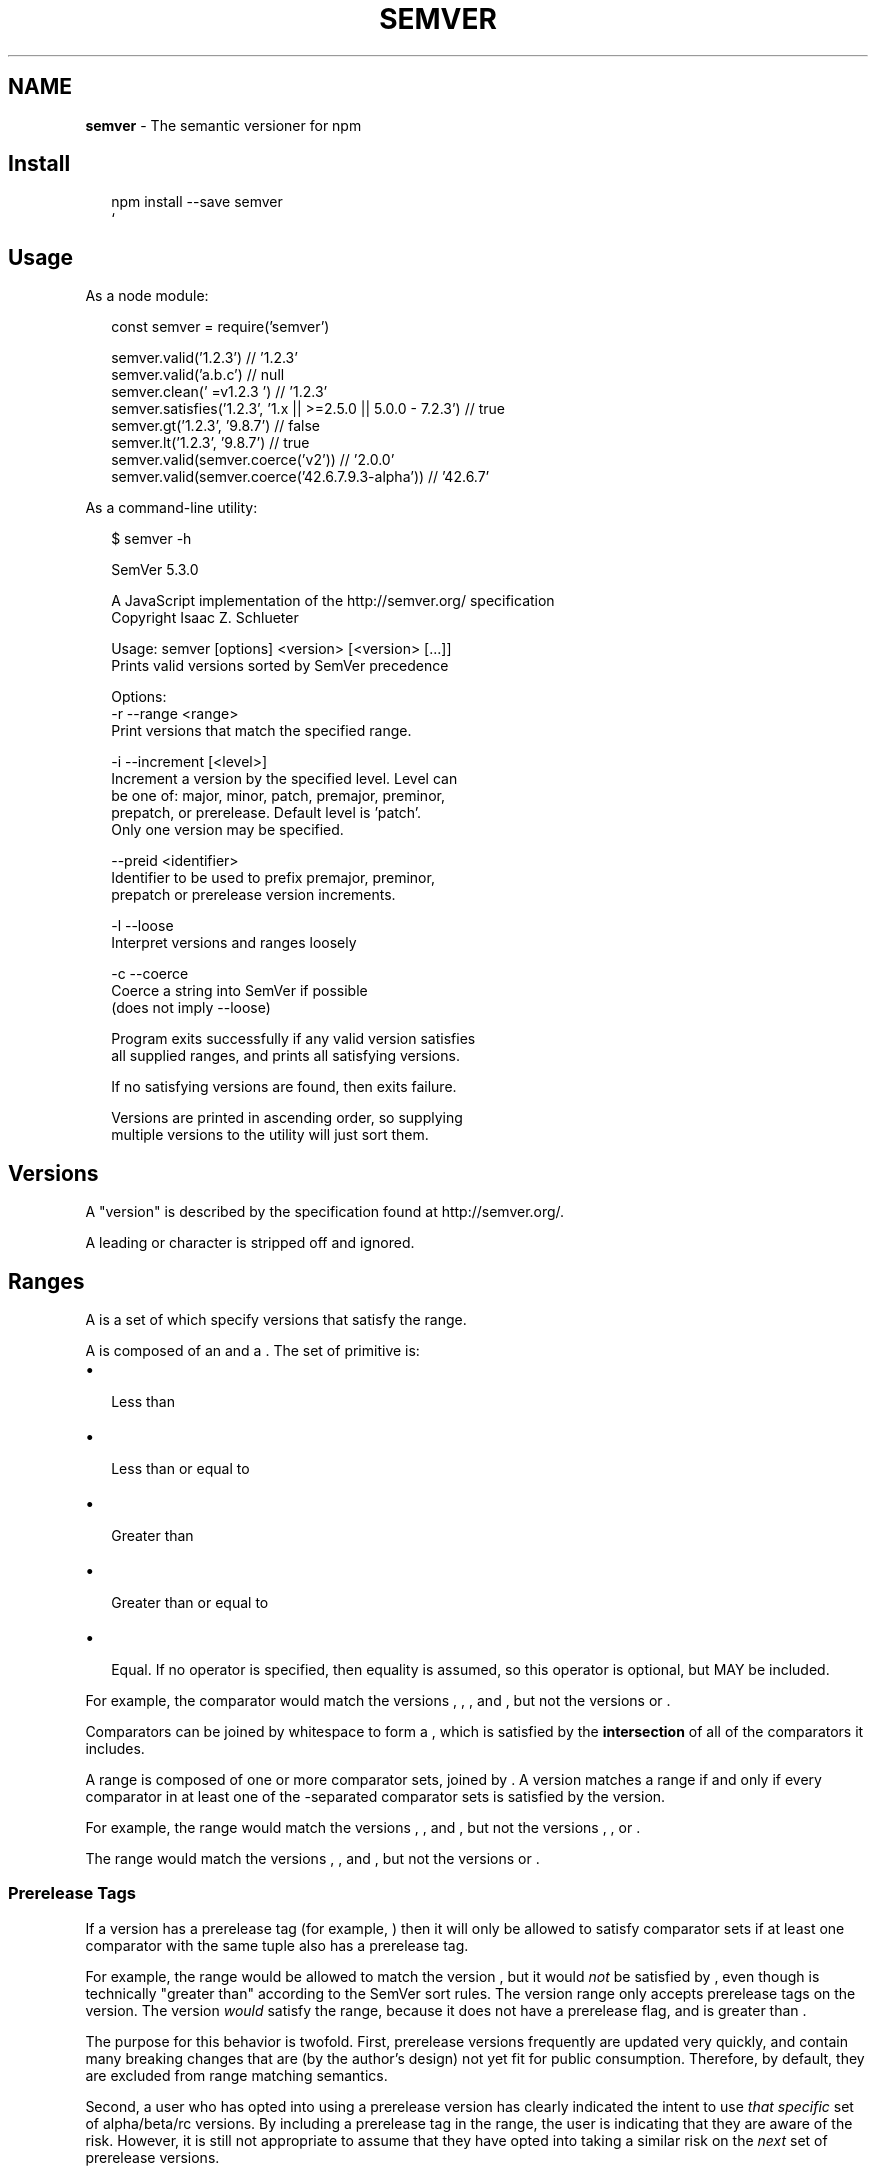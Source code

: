 .TH "SEMVER" "7" "February 2018" "" ""
.SH "NAME"
\fBsemver\fR \- The semantic versioner for npm
.SH Install
.P
.RS 2
.nf
npm install \-\-save semver
`
.fi
.RE
.SH Usage
.P
As a node module:
.P
.RS 2
.nf
const semver = require('semver')

semver\.valid('1\.2\.3') // '1\.2\.3'
semver\.valid('a\.b\.c') // null
semver\.clean('  =v1\.2\.3   ') // '1\.2\.3'
semver\.satisfies('1\.2\.3', '1\.x || >=2\.5\.0 || 5\.0\.0 \- 7\.2\.3') // true
semver\.gt('1\.2\.3', '9\.8\.7') // false
semver\.lt('1\.2\.3', '9\.8\.7') // true
semver\.valid(semver\.coerce('v2')) // '2\.0\.0'
semver\.valid(semver\.coerce('42\.6\.7\.9\.3\-alpha')) // '42\.6\.7'
.fi
.RE
.P
As a command\-line utility:
.P
.RS 2
.nf
$ semver \-h

SemVer 5\.3\.0

A JavaScript implementation of the http://semver\.org/ specification
Copyright Isaac Z\. Schlueter

Usage: semver [options] <version> [<version> [\.\.\.]]
Prints valid versions sorted by SemVer precedence

Options:
\-r \-\-range <range>
        Print versions that match the specified range\.

\-i \-\-increment [<level>]
        Increment a version by the specified level\.  Level can
        be one of: major, minor, patch, premajor, preminor,
        prepatch, or prerelease\.  Default level is 'patch'\.
        Only one version may be specified\.

\-\-preid <identifier>
        Identifier to be used to prefix premajor, preminor,
        prepatch or prerelease version increments\.

\-l \-\-loose
        Interpret versions and ranges loosely

\-c \-\-coerce
        Coerce a string into SemVer if possible
        (does not imply \-\-loose)

Program exits successfully if any valid version satisfies
all supplied ranges, and prints all satisfying versions\.

If no satisfying versions are found, then exits failure\.

Versions are printed in ascending order, so supplying
multiple versions to the utility will just sort them\.
.fi
.RE
.SH Versions
.P
A "version" is described by the \fB\fP specification found at
http://semver\.org/\|\.
.P
A leading \fB\fP or \fB\fP character is stripped off and ignored\.
.SH Ranges
.P
A \fB\fP is a set of \fB\fP which specify versions
that satisfy the range\.
.P
A \fB\fP is composed of an \fB\fP and a \fB\fP\|\.  The set
of primitive \fB\fP is:
.RS 0
.IP \(bu 2
\fB\fP Less than
.IP \(bu 2
\fB\fP Less than or equal to
.IP \(bu 2
\fB\fP Greater than
.IP \(bu 2
\fB\fP Greater than or equal to
.IP \(bu 2
\fB\fP Equal\.  If no operator is specified, then equality is assumed,
so this operator is optional, but MAY be included\.

.RE
.P
For example, the comparator \fB\fP would match the versions
\fB\fP, \fB\fP, \fB\fP, and \fB\fP, but not the versions \fB\fP
or \fB\fP\|\.
.P
Comparators can be joined by whitespace to form a \fB\fP,
which is satisfied by the \fBintersection\fR of all of the comparators
it includes\.
.P
A range is composed of one or more comparator sets, joined by \fB\fP\|\.  A
version matches a range if and only if every comparator in at least
one of the \fB\fP\-separated comparator sets is satisfied by the version\.
.P
For example, the range \fB\fP would match the versions
\fB\fP, \fB\fP, and \fB\fP, but not the versions \fB\fP, \fB\fP,
or \fB\fP\|\.
.P
The range \fB\fP would match the versions \fB\fP,
\fB\fP, and \fB\fP, but not the versions \fB\fP or \fB\fP\|\.
.SS Prerelease Tags
.P
If a version has a prerelease tag (for example, \fB\fP) then
it will only be allowed to satisfy comparator sets if at least one
comparator with the same \fB\fP tuple also has a
prerelease tag\.
.P
For example, the range \fB\fP would be allowed to match the
version \fB\fP, but it would \fInot\fR be satisfied by
\fB\fP, even though \fB\fP is technically "greater
than" \fB\fP according to the SemVer sort rules\.  The version
range only accepts prerelease tags on the \fB\fP version\.  The
version \fB\fP \fIwould\fR satisfy the range, because it does not have a
prerelease flag, and \fB\fP is greater than \fB\fP\|\.
.P
The purpose for this behavior is twofold\.  First, prerelease versions
frequently are updated very quickly, and contain many breaking changes
that are (by the author's design) not yet fit for public consumption\.
Therefore, by default, they are excluded from range matching
semantics\.
.P
Second, a user who has opted into using a prerelease version has
clearly indicated the intent to use \fIthat specific\fR set of
alpha/beta/rc versions\.  By including a prerelease tag in the range,
the user is indicating that they are aware of the risk\.  However, it
is still not appropriate to assume that they have opted into taking a
similar risk on the \fInext\fR set of prerelease versions\.
.SS Prerelease Identifiers
.P
The method \fB\fP takes an additional \fB\fP string argument that
will append the value of the string as a prerelease identifier:
.P
.RS 2
.nf
semver\.inc('1\.2\.3', 'prerelease', 'beta')
// '1\.2\.4\-beta\.0'
.fi
.RE
.P
command\-line example:
.P
.RS 2
.nf
$ semver 1\.2\.3 \-i prerelease \-\-preid beta
1\.2\.4\-beta\.0
.fi
.RE
.P
Which then can be used to increment further:
.P
.RS 2
.nf
$ semver 1\.2\.4\-beta\.0 \-i prerelease
1\.2\.4\-beta\.1
.fi
.RE
.SS Advanced Range Syntax
.P
Advanced range syntax desugars to primitive comparators in
deterministic ways\.
.P
Advanced ranges may be combined in the same way as primitive
comparators using white space or \fB\fP\|\.
.SS Hyphen Ranges \fB\fP
.P
Specifies an inclusive set\.
.RS 0
.IP \(bu 2
\fB\fP := \fB\fP

.RE
.P
If a partial version is provided as the first version in the inclusive
range, then the missing pieces are replaced with zeroes\.
.RS 0
.IP \(bu 2
\fB\fP := \fB\fP

.RE
.P
If a partial version is provided as the second version in the
inclusive range, then all versions that start with the supplied parts
of the tuple are accepted, but nothing that would be greater than the
provided tuple parts\.
.RS 0
.IP \(bu 2
\fB\fP := \fB\fP
.IP \(bu 2
\fB\fP := \fB\fP

.RE
.SS X\-Ranges \fB\fP \fB\fP \fB\fP \fB\fP
.P
Any of \fB\fP, \fB\fP, or \fB\fP may be used to "stand in" for one of the
numeric values in the \fB\fP tuple\.
.RS 0
.IP \(bu 2
\fB\fP := \fB\fP (Any version satisfies)
.IP \(bu 2
\fB\fP := \fB\fP (Matching major version)
.IP \(bu 2
\fB\fP := \fB\fP (Matching major and minor versions)

.RE
.P
A partial version range is treated as an X\-Range, so the special
character is in fact optional\.
.RS 0
.IP \(bu 2
\fB\fP (empty string) := \fB\fP := \fB\fP
.IP \(bu 2
\fB\fP := \fB\fP := \fB\fP
.IP \(bu 2
\fB\fP := \fB\fP := \fB\fP

.RE
.SS Tilde Ranges \fB\fP \fB\fP \fB\fP
.P
Allows patch\-level changes if a minor version is specified on the
comparator\.  Allows minor\-level changes if not\.
.RS 0
.IP \(bu 2
\fB\fP := \fB\fP := \fB\fP
.IP \(bu 2
\fB\fP := \fB\fP := \fB\fP (Same as \fB\fP)
.IP \(bu 2
\fB\fP := \fB\fP := \fB\fP (Same as \fB\fP)
.IP \(bu 2
\fB\fP := \fB\fP := \fB\fP
.IP \(bu 2
\fB\fP := \fB\fP := \fB\fP (Same as \fB\fP)
.IP \(bu 2
\fB\fP := \fB\fP := \fB\fP (Same as \fB\fP)
.IP \(bu 2
\fB\fP := \fB\fP Note that prereleases in
the \fB\fP version will be allowed, if they are greater than or
equal to \fB\fP\|\.  So, \fB\fP would be allowed, but
\fB\fP would not, because it is a prerelease of a
different \fB\fP tuple\.

.RE
.SS Caret Ranges \fB\fP \fB\fP \fB\fP
.P
Allows changes that do not modify the left\-most non\-zero digit in the
\fB\fP tuple\.  In other words, this allows patch and
minor updates for versions \fB\fP and above, patch updates for
versions \fB\fP, and \fIno\fR updates for versions \fB\fP\|\.
.P
Many authors treat a \fB\fP version as if the \fB\fP were the major
"breaking\-change" indicator\.
.P
Caret ranges are ideal when an author may make breaking changes
between \fB\fP and \fB\fP releases, which is a common practice\.
However, it presumes that there will \fInot\fR be breaking changes between
\fB\fP and \fB\fP\|\.  It allows for changes that are presumed to be
additive (but non\-breaking), according to commonly observed practices\.
.RS 0
.IP \(bu 2
\fB\fP := \fB\fP
.IP \(bu 2
\fB\fP := \fB\fP
.IP \(bu 2
\fB\fP := \fB\fP
.IP \(bu 2
\fB\fP := \fB\fP Note that prereleases in
the \fB\fP version will be allowed, if they are greater than or
equal to \fB\fP\|\.  So, \fB\fP would be allowed, but
\fB\fP would not, because it is a prerelease of a
different \fB\fP tuple\.
.IP \(bu 2
\fB\fP := \fB\fP  Note that prereleases in the
\fB\fP version \fIonly\fR will be allowed, if they are greater than or
equal to \fB\fP\|\.  So, \fB\fP would be allowed\.

.RE
.P
When parsing caret ranges, a missing \fB\fP value desugars to the
number \fB\fP, but will allow flexibility within that value, even if the
major and minor versions are both \fB\fP\|\.
.RS 0
.IP \(bu 2
\fB\fP := \fB\fP
.IP \(bu 2
\fB\fP := \fB\fP
.IP \(bu 2
\fB\fP := \fB\fP

.RE
.P
A missing \fB\fP and \fB\fP values will desugar to zero, but also
allow flexibility within those values, even if the major version is
zero\.
.RS 0
.IP \(bu 2
\fB\fP := \fB\fP
.IP \(bu 2
\fB\fP := \fB\fP

.RE
.SS Range Grammar
.P
Putting all this together, here is a Backus\-Naur grammar for ranges,
for the benefit of parser authors:
.P
.RS 2
.nf
range\-set  ::= range ( logical\-or range ) *
logical\-or ::= ( ' ' ) * '||' ( ' ' ) *
range      ::= hyphen | simple ( ' ' simple ) * | ''
hyphen     ::= partial ' \- ' partial
simple     ::= primitive | partial | tilde | caret
primitive  ::= ( '<' | '>' | '>=' | '<=' | '=' | ) partial
partial    ::= xr ( '\.' xr ( '\.' xr qualifier ? )? )?
xr         ::= 'x' | 'X' | '*' | nr
nr         ::= '0' | ['1'\-'9'] ( ['0'\-'9'] ) *
tilde      ::= '~' partial
caret      ::= '^' partial
qualifier  ::= ( '\-' pre )? ( '+' build )?
pre        ::= parts
build      ::= parts
parts      ::= part ( '\.' part ) *
part       ::= nr | [\-0\-9A\-Za\-z]+
.fi
.RE
.SH Functions
.P
All methods and classes take a final \fB\fP boolean argument that, if
true, will be more forgiving about not\-quite\-valid semver strings\.
The resulting output will always be 100% strict, of course\.
.P
Strict\-mode Comparators and Ranges will be strict about the SemVer
strings that they parse\.
.RS 0
.IP \(bu 2
\fB\fP: Return the parsed version, or null if it's not valid\.
.IP \(bu 2
\fB\fP: Return the version incremented by the release
type (\fB\fP,   \fB\fP, \fB\fP, \fB\fP, \fB\fP,
\fB\fP, or \fB\fP), or null if it's not valid
.RS 0
.IP \(bu 2
\fB\fP in one call will bump the version up to the next major
version and down to a prerelease of that major version\.
\fB\fP, and \fB\fP work the same way\.
.IP \(bu 2
If called from a non\-prerelease version, the \fB\fP will work the
same as \fB\fP\|\. It increments the patch version, then makes a
prerelease\. If the input version is already a prerelease it simply
increments it\.

.RE
.IP \(bu 2
\fB\fP: Returns an array of prerelease components, or null
if none exist\. Example: \fB\fP
.IP \(bu 2
\fB\fP: Return the major version number\.
.IP \(bu 2
\fB\fP: Return the minor version number\.
.IP \(bu 2
\fB\fP: Return the patch version number\.
.IP \(bu 2
\fB\fP: Return true if the two supplied ranges
or comparators intersect\.

.RE
.SS Comparison
.RS 0
.IP \(bu 2
\fB\fP: \fB\fP
.IP \(bu 2
\fB\fP: \fB\fP
.IP \(bu 2
\fB\fP: \fB\fP
.IP \(bu 2
\fB\fP: \fB\fP
.IP \(bu 2
\fB\fP: \fB\fP This is true if they're logically equivalent,
even if they're not the exact same string\.  You already know how to
compare strings\.
.IP \(bu 2
\fB\fP: \fB\fP The opposite of \fB\fP\|\.
.IP \(bu 2
\fB\fP: Pass in a comparison string, and it'll call
the corresponding function above\.  \fB\fP and \fB\fP do simple
string comparison, but are included for completeness\.  Throws if an
invalid comparison string is provided\.
.IP \(bu 2
\fB\fP: Return \fB\fP if \fB\fP, or \fB\fP if \fB\fP is greater, or \fB\fP if
\fB\fP is greater\.  Sorts in ascending order if passed to \fB\fP\|\.
.IP \(bu 2
\fB\fP: The reverse of compare\.  Sorts an array of versions
in descending order when passed to \fB\fP\|\.
.IP \(bu 2
\fB\fP: Returns difference between two versions by the release type
(\fB\fP, \fB\fP, \fB\fP, \fB\fP, \fB\fP, \fB\fP, or \fB\fP),
or null if the versions are the same\.

.RE
.SS Comparators
.RS 0
.IP \(bu 2
\fB\fP: Return true if the comparators intersect

.RE
.SS Ranges
.RS 0
.IP \(bu 2
\fB\fP: Return the valid range or null if it's not valid
.IP \(bu 2
\fB\fP: Return true if the version satisfies the
range\.
.IP \(bu 2
\fB\fP: Return the highest version in the list
that satisfies the range, or \fB\fP if none of them do\.
.IP \(bu 2
\fB\fP: Return the lowest version in the list
that satisfies the range, or \fB\fP if none of them do\.
.IP \(bu 2
\fB\fP: Return \fB\fP if version is greater than all the
versions possible in the range\.
.IP \(bu 2
\fB\fP: Return \fB\fP if version is less than all the
versions possible in the range\.
.IP \(bu 2
\fB\fP: Return true if the version is outside
the bounds of the range in either the high or low direction\.  The
\fB\fP argument must be either the string \fB\fP or \fB\fP\|\.  (This is
the function called by \fB\fP and \fB\fP\|\.)
.IP \(bu 2
\fB\fP: Return true if any of the ranges comparators intersect

.RE
.P
Note that, since ranges may be non\-contiguous, a version might not be
greater than a range, less than a range, \fIor\fR satisfy a range!  For
example, the range \fB\fP would have a hole from \fB\fP
until \fB\fP, so the version \fB\fP would not be greater than the
range (because \fB\fP satisfies, which is higher), nor less than the
range (since \fB\fP satisfies, which is lower), and it also does not
satisfy the range\.
.P
If you want to know if a version satisfies or does not satisfy a
range, use the \fB\fP function\.
.SS Coercion
.RS 0
.IP \(bu 2
\fB\fP: Coerces a string to semver if possible

.RE
.P
This aims to provide a very forgiving translation of a non\-semver
string to semver\. It looks for the first digit in a string, and
consumes all remaining characters which satisfy at least a partial semver
(e\.g\., \fB\fP, \fB\fP, \fB\fP) up to the max permitted length (256 characters)\.
Longer versions are simply truncated (\fB\fP becomes \fB\fP)\.
All surrounding text is simply ignored (\fB\fP becomes \fB\fP)\.
Only text which lacks digits will fail coercion (\fB\fP is not valid)\.
The maximum  length for any semver component considered for coercion is 16 characters;
longer components will be ignored (\fB\fP becomes \fB\fP)\.
The maximum value for any semver component is \fB\fP;
higher value components are invalid (\fB\fP is likely invalid)\.

